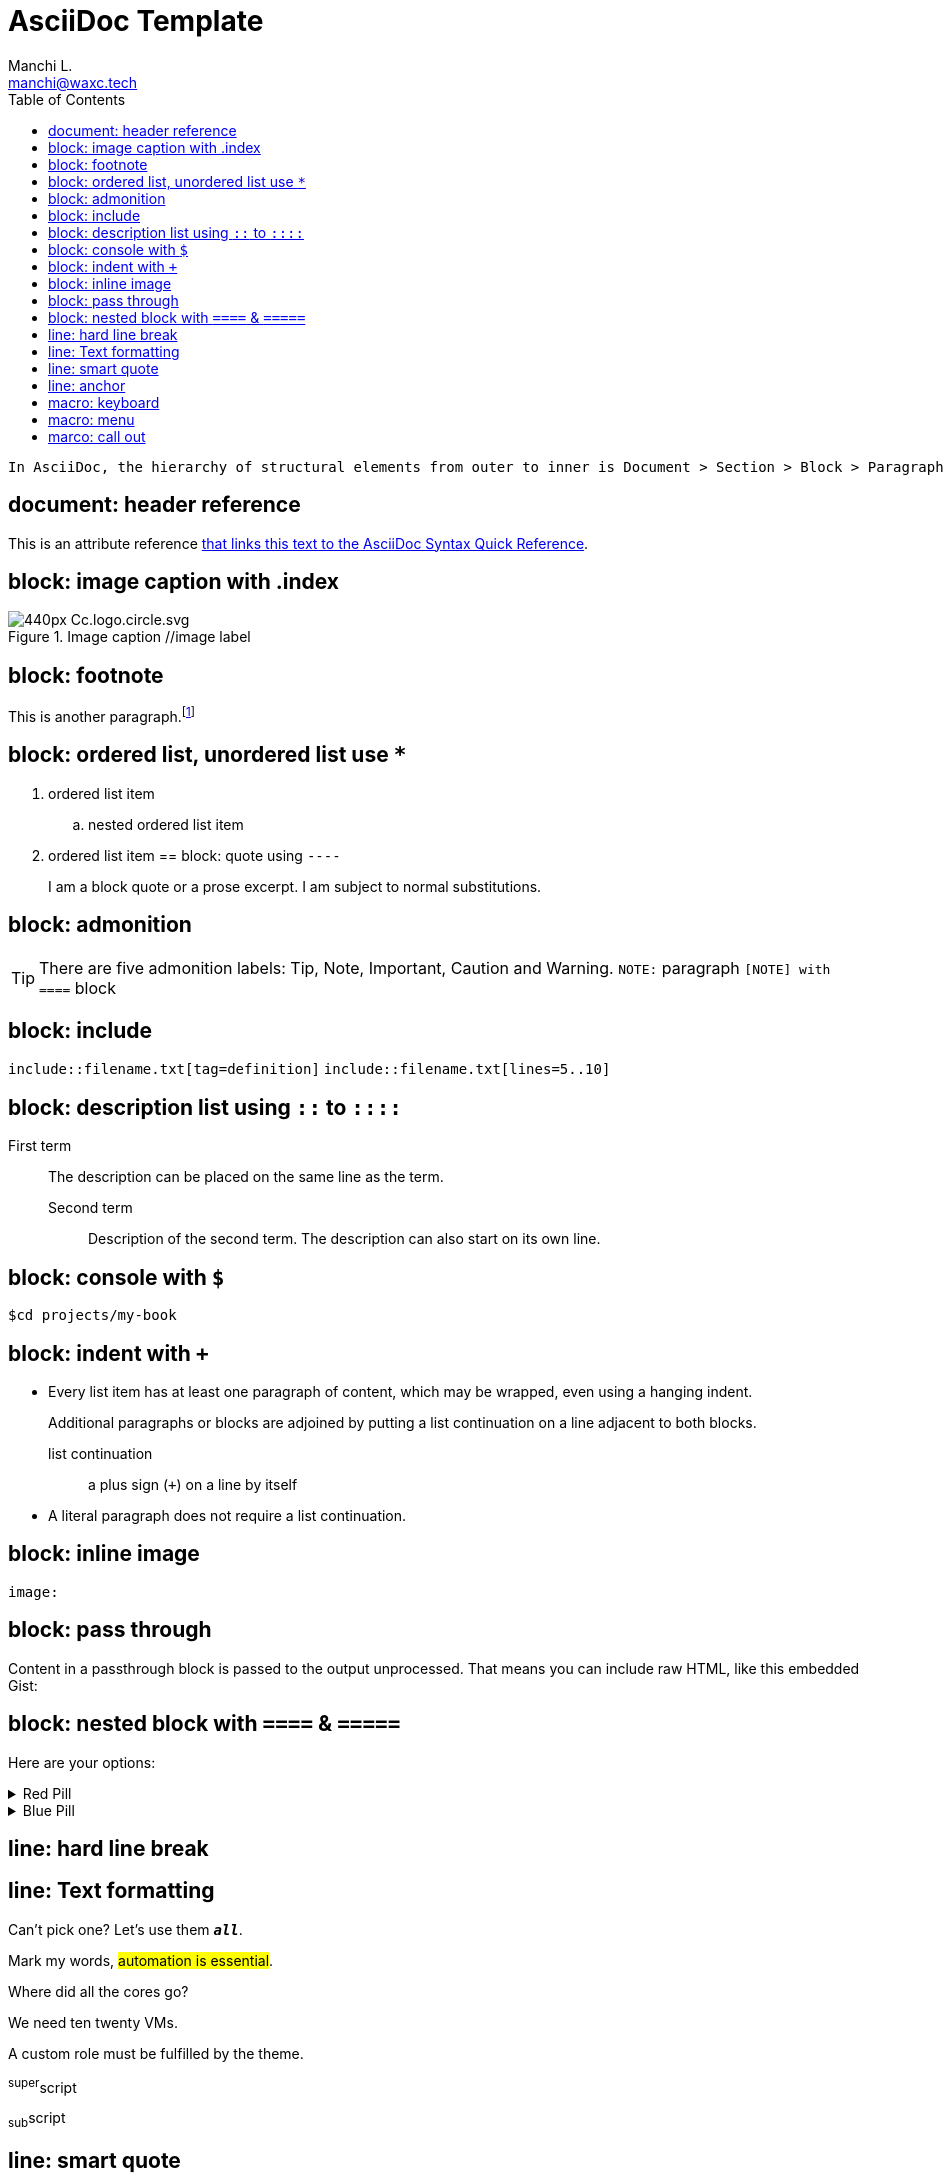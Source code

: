 = AsciiDoc Template
:navtitle: asciidoc
:author: Manchi L.
:email: manchi@waxc.tech
:toc:
:icons: font
:url-quickref: https://docs.asciidoctor.org/asciidoc/latest/syntax-quick-reference/
:source-language: kotlin
:source-highlighter: highlight.js
:highlightjs-languages: rust, kotlin, java, scala, python, javascript, typescript

----
In AsciiDoc, the hierarchy of structural elements from outer to inner is Document > Section > Block > Paragraph > Line
----

== document: header reference
This is an attribute reference {url-quickref}[that links this text to the AsciiDoc Syntax Quick Reference].

== block: image caption with .index
.Image caption //image label
image::https://upload.wikimedia.org/wikipedia/commons/thumb/a/a3/Cc.logo.circle.svg/440px-Cc.logo.circle.svg.png[]

== block: footnote
This is another paragraph.footnote:[I am footnote text and will be displayed at the bottom of the article.]

== block: ordered list, unordered list use `*`
//- list divider
. ordered list item
.. nested ordered list item
. ordered list item
//-
== block: quote using `----`
[quote,firstname lastname,movie title]
____
I am a block quote or a prose excerpt.
I am subject to normal substitutions.
____

== block: admonition
TIP: There are five admonition labels: Tip, Note, Important, Caution and Warning.
`NOTE:` paragraph
`[NOTE] with ====`  block

== block: include
`include::filename.txt[tag=definition]`
`include::filename.txt[lines=5..10]`

== block: description list using `::` to `::::`
First term:: The description can be placed on the same line
as the term.
Second term:::
Description of the second term.
The description can also start on its own line.

== block: console with `$`
 $cd projects/my-book

== block: indent with `+`
* Every list item has at least one paragraph of content,
which may be wrapped, even using a hanging indent.
+
Additional paragraphs or blocks are adjoined by putting
a list continuation on a line adjacent to both blocks.
+
list continuation:: a plus sign (`{plus}`) on a line by itself

* A literal paragraph does not require a list continuation.

== block: inline image
`image:`

== block: pass through
++++
<p>
Content in a passthrough block is passed to the output unprocessed.
That means you can include raw HTML, like this embedded Gist:
</p>

<script src="https://gist.github.com/mojavelinux/5333524.js">
</script>
++++

== block: nested block with `====` & `=====`

====
Here are your options:

.Red Pill
[%collapsible]
======
Escape into the real world.
======

.Blue Pill
[%collapsible]
======
Live within the simulated reality without want or fear.
======
====

== line: hard line break

[%hardbreaks]

== line: Text formatting
Can't pick one? Let's use them `*_all_*`.

Mark my words, #automation is essential#.

Where did all the [.underline]#cores# go?

We need [.line-through]#ten# twenty VMs.

A [.myrole]#custom role# must be fulfilled by the theme.

^super^script

~sub~script

== line: smart quote
"`double curved quotes`"
'`single curved quotes`'

== line: anchor
`[[section-b]]`Inline anchors make arbitrary content referenceable.

== macro: keyboard
kbd:[F11]

== macro: menu
Select menu:View[Zoom > Reset > next] to reset the zoom level to the default setting.

== marco: call out
[source,ruby]
----
require 'sinatra' // <1>

get '/hi' do // <2>
  "Hello World!" // <3>
end
----
<1> Library import
<2> URL mapping
<3> HTTP response body




